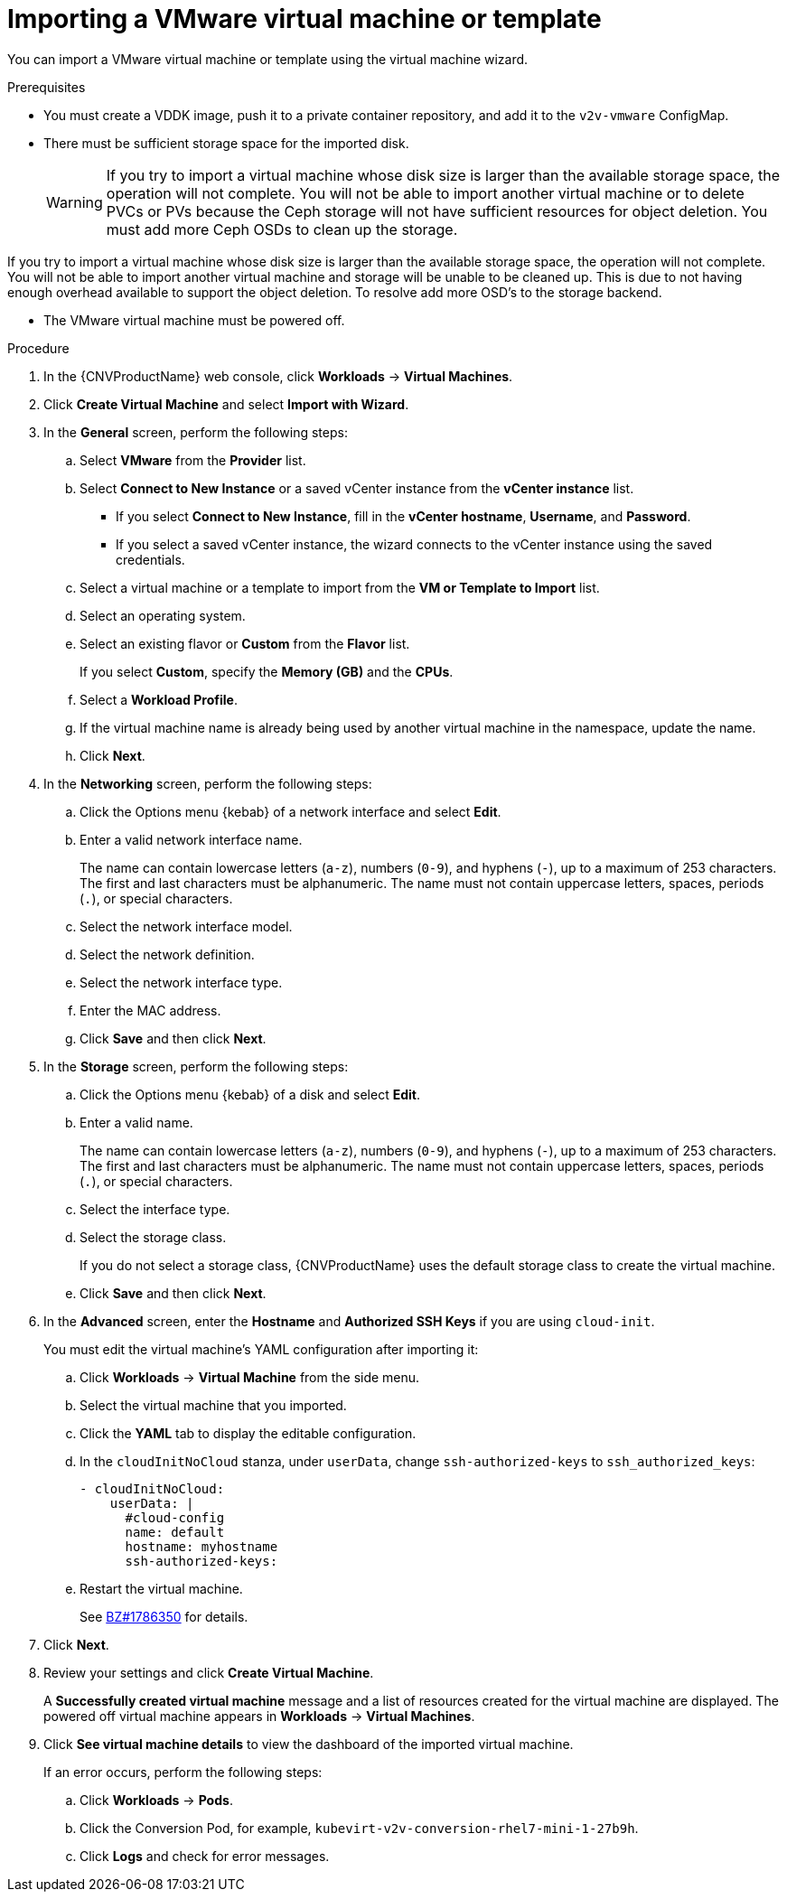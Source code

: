 // Module included in the following assemblies:
//
// * cnv/cnv_users_guide/cnv-importing-vmware-vm.adoc
[id='Importing_vmware_vm_or_template_{context}']
= Importing a VMware virtual machine or template

You can import a VMware virtual machine or template using the virtual machine wizard.

.Prerequisites

* You must create a VDDK image, push it to a private container repository, and add it to the `v2v-vmware` ConfigMap.
* There must be sufficient storage space for the imported disk.
+
[WARNING]
====
If you try to import a virtual machine whose disk size is larger than the available storage space, the operation will not complete. You will not be able to import another virtual machine or to delete PVCs or PVs because the Ceph storage will not have sufficient resources for object deletion. You must add more Ceph OSDs to clean up the storage.
====

If you try to import a virtual machine whose disk size is larger than the available storage space, the operation will not complete. You will not be able to import another virtual machine and storage will be unable to be cleaned up.  This is due to not having enough overhead available to support the object deletion.  To resolve add more OSD's to the storage backend.

* The VMware virtual machine must be powered off.

.Procedure

. In the {CNVProductName} web console, click *Workloads* -> *Virtual Machines*.
. Click *Create Virtual Machine* and select *Import with Wizard*.
. In the *General* screen, perform the following steps:
.. Select *VMware* from the *Provider* list.
.. Select *Connect to New Instance* or a saved vCenter instance from the *vCenter instance* list.

** If you select *Connect to New Instance*, fill in the *vCenter hostname*, *Username*, and *Password*.
** If you select a saved vCenter instance, the  wizard connects to the vCenter instance using the saved credentials.

.. Select a virtual machine or a template to import from the *VM or Template to Import* list.
.. Select an operating system.
.. Select an existing flavor or *Custom* from the *Flavor* list.
+
If you select *Custom*, specify the *Memory (GB)* and the *CPUs*.
.. Select a *Workload Profile*.
.. If the virtual machine name is already being used by another virtual machine in the namespace, update the name.
.. Click *Next*.

. In the *Networking* screen, perform the following steps:

.. Click the Options menu {kebab} of a network interface and select *Edit*.
.. Enter a valid network interface name.
+
The name can contain lowercase letters (`a-z`), numbers (`0-9`), and hyphens (`-`), up to a maximum of 253 characters. The first and last characters must be alphanumeric. The name must not contain uppercase letters, spaces, periods (`.`), or special characters.

.. Select the network interface model.
.. Select the network definition.
.. Select the network interface type.
.. Enter the MAC address.
.. Click *Save* and then click *Next*.

. In the *Storage* screen, perform the following steps:

.. Click the Options menu {kebab} of a disk and select *Edit*.
+
.. Enter a valid name.
+
The name can contain lowercase letters (`a-z`), numbers (`0-9`), and hyphens (`-`), up to a maximum of 253 characters. The first and last characters must be alphanumeric. The name must not contain uppercase letters, spaces, periods (`.`), or special characters.

.. Select the interface type.
.. Select the storage class.
+
If you do not select a storage class, {CNVProductName} uses the default storage class to create the virtual machine.

.. Click *Save* and then click *Next*.

. In the *Advanced* screen, enter the *Hostname* and *Authorized SSH Keys* if you are using `cloud-init`.
+
You must edit the virtual machine's YAML configuration after importing it:

.. Click *Workloads* -> *Virtual Machine* from the side menu.
.. Select the virtual machine that you imported.
.. Click the *YAML* tab to display the editable configuration.
.. In the `cloudInitNoCloud` stanza, under `userData`, change `ssh-authorized-keys` to `ssh_authorized_keys`:
+
[source,yaml]
----
- cloudInitNoCloud:
    userData: |
      #cloud-config
      name: default
      hostname: myhostname
      ssh-authorized-keys:
----

.. Restart the virtual machine.
+
See link:https://bugzilla.redhat.com/show_bug.cgi?id=1786350[BZ#1786350] for details.

. Click *Next*.

. Review your settings and click *Create Virtual Machine*.
+
A *Successfully created virtual machine* message and a list of resources created for the virtual machine are displayed. The powered off virtual machine appears in *Workloads* -> *Virtual Machines*.

. Click *See virtual machine details* to view the dashboard of the imported virtual machine.
+
If an error occurs, perform the following steps:

.. Click *Workloads* -> *Pods*.
.. Click the Conversion Pod, for example, `kubevirt-v2v-conversion-rhel7-mini-1-27b9h`.
.. Click *Logs* and check for error messages.
